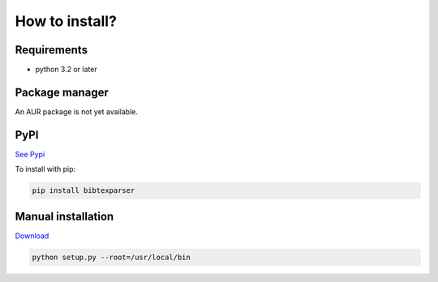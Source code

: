 How to install?
===============

Requirements
------------

* python 3.2 or later

Package manager
---------------

An AUR package is not yet available.

PyPI
----

`See Pypi <http://pypi.python.org/pypi/bibtexparser/>`_

To install with pip:

.. code-block:: sh

    pip install bibtexparser


Manual installation
-------------------

`Download <http://source.sciunto.org/bibtexparser/>`_

.. code-block:: sh

    python setup.py --root=/usr/local/bin


